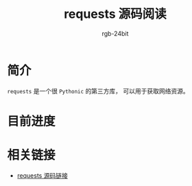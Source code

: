 #+TITLE:      requests 源码阅读
#+AUTHOR:     rgb-24bit
#+EMAIL:      rgb-24bit@foxmail.com

* 简介
  ~requests~ 是一个很 ~Pythonic~ 的第三方库， 可以用于获取网络资源。

* 目前进度
    
* 相关链接
  + [[https://github.com/requests/requests/tree/master][requests 源码链接]]
